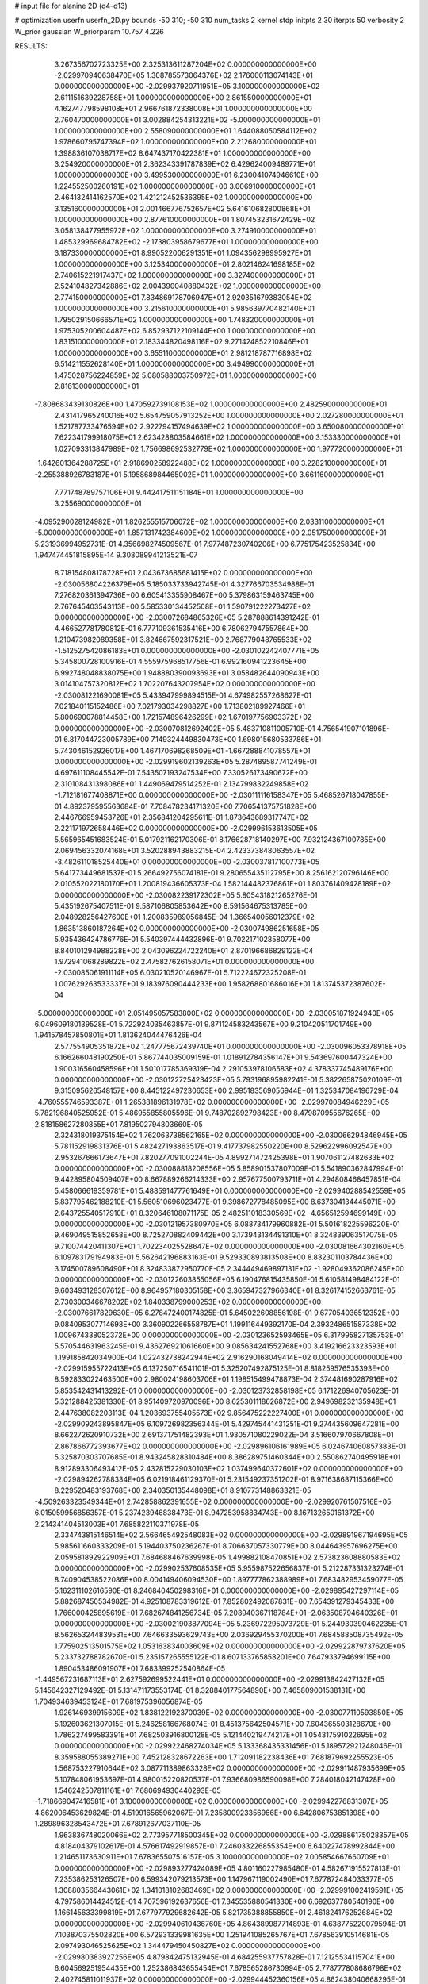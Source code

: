 # input file for alanine 2D (d4-d13)

# optimization
userfn       userfn_2D.py
bounds       -50 310; -50 310
num_tasks    2
kernel       stdp
initpts      2 30
iterpts      50
verbosity    2
W_prior      gaussian
W_priorparam 10.757 4.226



RESULTS:
  3.267356702723325E+00  2.325313611287204E+02  0.000000000000000E+00      -2.029970940638470E+05
  1.308785573064376E+02  2.176000113074143E+01  0.000000000000000E+00      -2.029937920711951E+05
  3.100000000000000E+02  2.611151639228758E+01  1.000000000000000E+00       2.861550000000000E+01
  4.162747798598108E+01  2.966761872338008E+01  1.000000000000000E+00       2.760470000000000E+01
  3.002884254313221E+02 -5.000000000000000E+01  1.000000000000000E+00       2.558090000000000E+01
  1.644088050584112E+02  1.978660795747394E+02  1.000000000000000E+00       2.212680000000000E+01
  1.398836107038717E+02  8.647437170422381E+01  1.000000000000000E+00       3.254920000000000E+01
  2.362343391787839E+02  6.429624009489771E+01  1.000000000000000E+00       3.499530000000000E+01
  6.230041074946610E+00  1.224552500260191E+02  1.000000000000000E+00       3.006910000000000E+01
  2.464132414162570E+02  1.421212452536395E+02  1.000000000000000E+00       3.135160000000000E+01
  2.001466776752657E+02  5.641610682800868E+01  1.000000000000000E+00       2.877610000000000E+01
  1.807453231672429E+02  3.058138477955972E+02  1.000000000000000E+00       3.274910000000000E+01
  1.485329969684782E+02 -2.173803958679677E+01  1.000000000000000E+00       3.187330000000000E+01
  8.990522006291351E+01  1.094356298995927E+01  1.000000000000000E+00       3.125340000000000E+01
  2.802146241698185E+02  2.740615221917437E+02  1.000000000000000E+00       3.327400000000000E+01
  2.524104827342886E+02  2.004390040880432E+02  1.000000000000000E+00       2.774150000000000E+01
  7.834869178706947E+01  2.920351679383054E+02  1.000000000000000E+00       3.215610000000000E+01
  5.985639770482140E+01  1.795029150666571E+02  1.000000000000000E+00       1.748320000000000E+01
  1.975305200604487E+02  6.852937122109144E+00  1.000000000000000E+00       1.831510000000000E+01
  2.183344820498116E+02  9.271424852210846E+01  1.000000000000000E+00       3.655110000000000E+01
  2.981218787716898E+02  6.514211552628140E+01  1.000000000000000E+00       3.494990000000000E+01
  1.475028756224859E+02  5.080588003750972E+01  1.000000000000000E+00       2.816130000000000E+01
 -7.808683439130826E+00  1.470592739108153E+02  1.000000000000000E+00       2.482590000000000E+01
  2.431417965240016E+02  5.654759057913252E+00  1.000000000000000E+00       2.027280000000000E+01
  1.521787733476594E+02  2.922794157494639E+02  1.000000000000000E+00       3.650080000000000E+01
  7.622341799918075E+01  2.623428803584661E+02  1.000000000000000E+00       3.153330000000000E+01
  1.027093313847989E+02  1.756698692532779E+02  1.000000000000000E+00       1.977720000000000E+01
 -1.642601364288725E+01  2.918690258922488E+02  1.000000000000000E+00       3.228210000000000E+01
 -2.255388926783187E+01  5.195868984465002E+01  1.000000000000000E+00       3.661160000000000E+01
  7.771748789757106E+01  9.442417511151184E+01  1.000000000000000E+00       3.255690000000000E+01
 -4.095290028124982E+01  1.826255515706072E+02  1.000000000000000E+00       2.033110000000000E+01
 -5.000000000000000E+01  1.857131742384609E+02  1.000000000000000E+00       2.051750000000000E+01       5.231936994952731E-01  4.356698274509567E-01       7.977487230740206E+00  6.775175423525834E+00  1.947474451815895E-14  9.308089941213521E-07
  8.718154808178728E+01  2.043673685681415E+02  0.000000000000000E+00      -2.030056804226379E+05       5.185033733942745E-01  4.327766703534988E-01       7.276820361394736E+00  6.605413355908467E+00  5.379863159463745E+00  2.767645403543113E+00
  5.585330134452508E+01  1.590791222273427E+02  0.000000000000000E+00      -2.030072684865326E+05       5.287888614391242E-01  4.466527781780812E-01       6.777109361535416E+00  6.780627947557864E+00  1.210473982089358E+01  3.824667592317521E+00
  2.768779048765533E+02 -1.512527542086183E+01  0.000000000000000E+00      -2.030102242407771E+05       5.345800728100916E-01  4.555975968517756E-01       6.992160941223645E+00  6.992748048838075E+00  1.948880390093693E+01  3.058482644090943E+00
  3.014104757320812E+02  1.702207643207954E+02  0.000000000000000E+00      -2.030081221690081E+05       5.433947999894515E-01  4.674982557268627E-01       7.021840115152486E+00  7.021793034298827E+00  1.713802189927466E+01  5.800690078814458E+00
  1.721574896426299E+02  1.670197756903372E+02  0.000000000000000E+00      -2.030070812692402E+05       5.483710811005710E-01  4.756541907101896E-01       6.817044723005789E+00  7.149324449830473E+00  1.698015680533786E+01  5.743046152926017E+00
  1.467170698268509E+01 -1.667288841078557E+01  0.000000000000000E+00      -2.029919602139263E+05       5.287489587741249E-01  4.697611108445542E-01       7.543507193247534E+00  7.330526173490672E+00  2.310108431398086E+01  1.449069479514252E-01
  2.134799832249858E+02 -1.712181677408871E+00  0.000000000000000E+00      -2.030111116158347E+05       5.468526718047855E-01  4.892379595563684E-01       7.708478234171320E+00  7.706541375751828E+00  2.446766959453726E+01  2.356841204295611E-01
  1.873643689317747E+02  2.221171972658446E+02  0.000000000000000E+00      -2.029996153613505E+05       5.565965451683524E-01  5.017921162170306E-01       8.176628718140297E+00  7.932124367100785E+00  2.069456332074168E+01  3.520288943883215E-04
  2.423373848063557E+02 -3.482611018525440E+01  0.000000000000000E+00      -2.030037817100773E+05       5.641773449681537E-01  5.266492756074181E-01       9.280655435112795E+00  8.256162120796146E+00  2.010552022180170E+01  1.200819436605373E-04
  1.582144482376861E+01  1.803761409428189E+02  0.000000000000000E+00      -2.030082239172302E+05       5.805431821265276E-01  5.435192675407511E-01       9.587106805853642E+00  8.591564675313785E+00  2.048928256427600E+01  1.200835989056845E-04
  1.366540056012379E+02  1.863513860187264E+02  0.000000000000000E+00      -2.030074986251658E+05       5.935436424786776E-01  5.540397444432896E-01       9.702217102858077E+00  8.840101294988228E+00  2.043096224722240E+01  2.870196686829122E-04
  1.972941068289822E+02  2.475827626158071E+01  0.000000000000000E+00      -2.030085061911114E+05       6.030210520146967E-01  5.712224672325208E-01       1.007629263533337E+01  9.183976090444233E+00  1.958268801686016E+01  1.813745372387602E-04
 -5.000000000000000E+01  2.051495057583800E+02  0.000000000000000E+00      -2.030051871924940E+05       6.049609180139528E-01  5.722924035463857E-01       9.871124583243567E+00  9.210420511701749E+00  1.941578457850801E+01  1.813624044476426E-04
  2.577554905351872E+02  1.247775672439740E+01  0.000000000000000E+00      -2.030096053378918E+05       6.166266048190250E-01  5.867744035009159E-01       1.018912784356147E+01  9.543697600447324E+00  1.900316560458596E+01  1.501017785369319E-04
  2.291053978106583E+02  4.378337745489176E+00  0.000000000000000E+00      -2.030122725423423E+05       5.793196895982241E-01  5.382265875020109E-01       9.315095626548157E+00  8.445122497230653E+00  2.995183569056944E+01  1.325347084196729E-04
 -4.760555746593387E+01  1.265381896131978E+02  0.000000000000000E+00      -2.029970084946229E+05       5.782196840525952E-01  5.486955855805596E-01       9.748702892798423E+00  8.479870955676265E+00  2.818158627280855E+01  7.819502794803660E-05
  2.324318019375154E+02  1.762063738562165E+02  0.000000000000000E+00      -2.030066294846945E+05       5.781152919831376E-01  5.482427193863517E-01       9.417737982550220E+00  8.529622996092547E+00  2.953267666173647E+01  7.820277091002244E-05
  4.899271472425398E+01  1.907061127482633E+02  0.000000000000000E+00      -2.030088818208556E+05       5.858901537807009E-01  5.541890362847994E-01       9.442895804509407E+00  8.667889266214333E+00  2.957677500793711E+01  4.294808468457851E-04
  5.458066619359781E+01  5.488591477761649E+01  0.000000000000000E+00      -2.029940288542559E+05       5.837795462188210E-01  5.560510696023477E-01       9.398672778485095E+00  8.637304134445071E+00  2.643725540517910E+01  8.320646108071175E-05
  2.482511018330569E+02 -4.656512594699149E+00  0.000000000000000E+00      -2.030121957380970E+05       6.088734179960882E-01  5.501618225596220E-01       9.469049515852658E+00  8.725270882409442E+00  3.173943134491310E+01  8.324839063517075E-05
  9.710074420411307E+01  1.702234025528647E+02  0.000000000000000E+00      -2.030081664302160E+05       6.109783179194983E-01  5.562642196883163E-01       9.529330893813508E+00  8.832301103784436E+00  3.174500789608490E+01  8.324833872950770E-05
  2.344449469897131E+02 -1.928049362086245E+00  0.000000000000000E+00      -2.030122603855056E+05       6.190476815435850E-01  5.610581498484122E-01       9.603493128307612E+00  8.964957180305158E+00  3.365947327966340E+01  8.326174152663761E-05
  2.730300346678202E+02  1.840338799000253E+02  0.000000000000000E+00      -2.030076617829630E+05       6.278472400174825E-01  5.645022608856198E-01       9.677054036512352E+00  9.084095307714698E+00  3.360902266558787E+01  1.199116449392170E-04
  2.393248651587338E+02  1.009674338052372E+00  0.000000000000000E+00      -2.030123652593465E+05       6.317995827135753E-01  5.570544631963245E-01       9.436276921061660E+00  9.085634241552768E+00  3.419216623323593E+01  1.199185842034900E-04
  1.022432738242944E+02  2.916290168049414E+02  0.000000000000000E+00      -2.029915955722413E+05       6.137250716541101E-01  5.325207492875125E-01       8.818259576535393E+00  8.592833022463500E+00  2.980024198603706E+01  1.198515499478873E-04
  2.374481690287916E+02  5.853542431413292E-01  0.000000000000000E+00      -2.030123732858198E+05       6.171226940705623E-01  5.321288425381330E-01       8.951409720970096E+00  8.625301118626872E+00  2.949698232135948E+01  2.447638082203113E-04
  1.203693755405573E+02  9.856475222227400E+01  0.000000000000000E+00      -2.029909243895847E+05       6.109726982356344E-01  5.429745441431251E-01       9.274435609647281E+00  8.662272620910732E+00  2.691371751482393E+01  1.930571080229022E-04
  3.516607970667808E+01  2.867866772393677E+02  0.000000000000000E+00      -2.029896106161989E+05       6.024674060857383E-01  5.325870303707685E-01       8.943245828310484E+00  8.386289751460344E+00  2.550862740495918E+01  8.912893306493412E-05
  2.432815229030103E+02  1.037499640372601E+02  0.000000000000000E+00      -2.029894262788334E+05       6.021918461129370E-01  5.231549237351202E-01       8.971638687115366E+00  8.229520483193768E+00  2.340350135448098E+01  8.910773148863321E-05
 -4.509263323549344E+01  2.742858862391655E+02  0.000000000000000E+00      -2.029920761507516E+05       6.015059956856357E-01  5.237423946838473E-01       8.947253958834743E+00  8.167132650161372E+00  2.214341404513003E+01  7.685822110371978E-05
  2.334743815146514E+02  2.566465492548083E+02  0.000000000000000E+00      -2.029891967194695E+05       5.985611660333209E-01  5.194403750236267E-01       8.706637057330779E+00  8.044643957696275E+00  2.059581892922909E+01  7.684688467639998E-05
  1.499882108470851E+02  2.573823608880583E+02  0.000000000000000E+00      -2.029902537608535E+05       5.955987522656837E-01  5.212287331323274E-01       8.740904538522086E+00  8.004149406094530E+00  1.897777862388989E+01  7.683482953459077E-05
  5.162311102616590E-01  8.246840450298316E+01  0.000000000000000E+00      -2.029895427297114E+05       5.882687450534982E-01  4.925108783319612E-01       7.852802492087831E+00  7.654391279345433E+00  1.766000425895619E+01  7.682674841256734E-05
  7.208940367118784E+01 -2.063508794640326E+01  0.000000000000000E+00      -2.030021903877094E+05       5.236972295073729E-01  5.244930390462235E-01       8.562653244839531E+00  7.646633593629743E+00  2.036929455370200E+01  7.684588508735492E-05
  1.775902513501575E+02  1.053163834003609E+02  0.000000000000000E+00      -2.029922879737620E+05       5.233732788782670E-01  5.235157265555122E-01       8.607133765858201E+00  7.647933794699115E+00  1.890453486091907E+01  7.683399252540864E-05
 -1.449567231687113E+01  2.627592699522441E+01  0.000000000000000E+00      -2.029913842427132E+05       5.145642327129492E-01  5.131471173553174E-01       8.328840177564890E+00  7.465809001538131E+00  1.704934639453124E+01  7.681975396056874E-05
  1.926146939915609E+02  1.838122192370039E+02  0.000000000000000E+00      -2.030077110593850E+05       5.192603621307015E-01  5.246258166768074E-01       8.451375642504571E+00  7.604365503128670E+00  1.786227499583391E+01  7.682503916800128E-05
  5.121440219474217E+01  1.054317591022695E+02  0.000000000000000E+00      -2.029922468274034E+05       5.133368435331456E-01  5.189572921248046E-01       8.359588055389271E+00  7.452128328672263E+00  1.712091182238436E+01  7.681879692255523E-05
  1.568753227910644E+02  3.087711389863328E+02  0.000000000000000E+00      -2.029911487935699E+05       5.107848061953697E-01  4.980015220820537E-01       7.936680986590098E+00  7.284018042147428E+00  1.546242507811161E+01  7.680694930440293E-05
 -1.718669047416581E+01  3.100000000000000E+02  0.000000000000000E+00      -2.029942276831307E+05       4.862006453629824E-01  4.519916565962067E-01       7.235800923356966E+00  6.642806753851398E+00  1.289896328543472E+01  7.678912677037110E-05
  1.963836748020066E+02  2.773957718500345E+02  0.000000000000000E+00      -2.029886175028357E+05       4.818404379102617E-01  4.576617492919857E-01       7.246033226855354E+00  6.640227478992844E+00  1.214651173630911E+01  7.678365507516157E-05
  3.100000000000000E+02  7.005854667660709E+01  0.000000000000000E+00      -2.029893277424089E+05       4.801160227985480E-01  4.582671915527813E-01       7.235386253126507E+00  6.599342079213573E+00  1.147967119002490E+01  7.677872484033377E-05
  1.308803566443061E+02  1.341018102683469E+02  0.000000000000000E+00      -2.029991002419591E+05       4.797586014424512E-01  4.707596192637656E-01       7.345535880541330E+00  6.692637780540190E+00  1.166145633399819E+01  7.677977929682642E-05
  5.821735388855850E+01  2.461824176252684E+02  0.000000000000000E+00      -2.029940610436760E+05       4.864389987714893E-01  4.638775220079594E-01       7.103870375502820E+00  6.572931339981635E+00  1.251941085265767E+01  7.678563910514681E-05
  2.097493046525625E+02  1.344479450450827E+02  0.000000000000000E+00      -2.029980383927256E+05       4.879842475132945E-01  4.684255937757828E-01       7.121255341157041E+00  6.604569251954435E+00  1.252386843655454E+01  7.678565286730994E-05
  2.778777808686798E+02  2.402745811011937E+02  0.000000000000000E+00      -2.029944452360156E+05       4.862438040668295E-01  4.759300805785327E-01       7.169113571427686E+00  6.664232344122872E+00  1.236966551755675E+01  7.678442764555581E-05
  9.883757444653621E+01  5.315638178490103E+01  0.000000000000000E+00      -2.029900716071340E+05       4.856461787138844E-01  4.793970687293724E-01       7.208728112706855E+00  6.674937614000979E+00  1.193089231186150E+01  7.678122914230495E-05
  1.145884870573805E+02 -2.560819465521598E+01  0.000000000000000E+00      -2.029942206311922E+05       4.885494053477986E-01  4.793182213940544E-01       7.160349263302000E+00  6.670510889188565E+00  1.192538559400091E+01  7.678119365359161E-05
 -3.671389527138743E+00  1.330303286095721E+02  0.000000000000000E+00      -2.029984557952344E+05       4.897388099616082E-01  4.809400131070259E-01       7.159984485175690E+00  6.681580352378357E+00  1.181384205585517E+01  3.407597627636794E-04
  2.146375327544133E+02  7.233593458111609E+01  0.000000000000000E+00      -2.029924306091602E+05       4.895213622585834E-01  4.858929547009306E-01       7.188854380377949E+00  6.718471223122800E+00  1.163471869656129E+01  3.407328605909285E-04